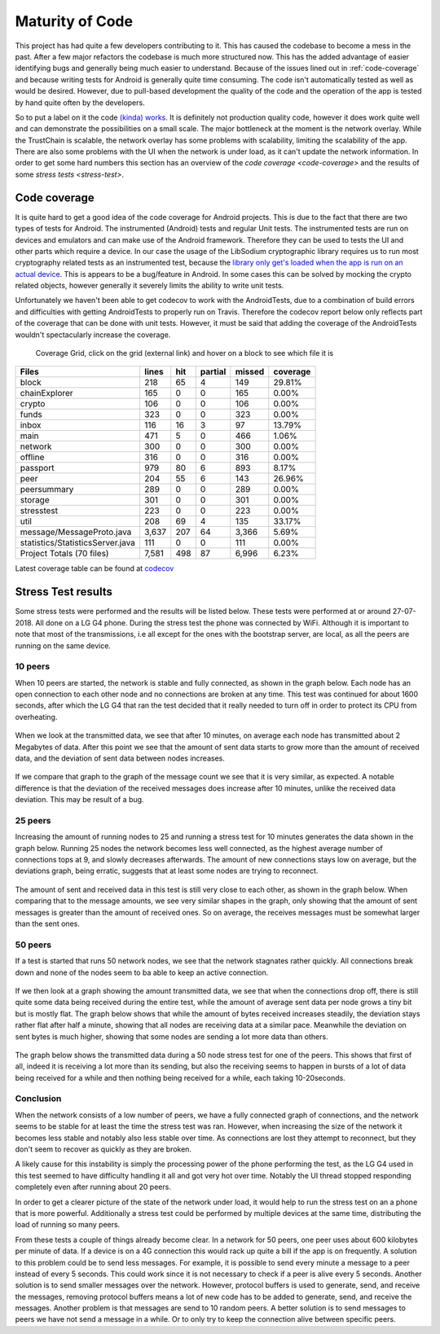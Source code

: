 ****************
Maturity of Code
****************
This project has had quite a few developers contributing to it. This has caused the codebase to become a mess in the past. After a few major refactors the codebase is much more structured now. This has the added advantage of easier identifying bugs and generally being much easier to understand. Because of the issues lined out in :ref:`code-coverage` and because writing tests for Android is generally quite time consuming. The code isn't automatically tested as well as would be desired. However, due to pull-based development the quality of the code and the operation of the app is tested by hand quite often by the developers.

So to put a label on it the code `(kinda) works <https://wiki.opencog.org/w/Code_Maturity_Guide>`_. It is definitely not production quality code, however it does work quite well and can demonstrate the possibilities on a small scale. The major bottleneck at the moment is the network overlay. While the TrustChain is scalable, the network overlay has some problems with scalability, limiting the scalability of the app. There are also some problems with the UI when the network is under load, as it can't update the network information. In order to get some hard numbers this section has an overview of the `code coverage <code-coverage>` and the results of some `stress tests <stress-test>`.

.. _code-coverage:

Code coverage
=============
It is quite hard to get a good idea of the code coverage for Android projects. This is due to the fact that there are two types of tests for Android. The instrumented (Android) tests and regular Unit tests. The instrumented tests are run on devices and emulators and can make use of the Android framework. Therefore they can be used to tests the UI and other parts which require a device. In our case the usage of the LibSodium cryptographic library requires us to run most cryptography related tests as an instrumented test, because the `library only get's loaded when the app is run on an actual device <https://github.com/joshjdevl/libsodium-jni/issues/95>`_. This is appears to be a bug/feature in Android. In some cases this can be solved by mocking the crypto related objects, however generally it severely limits the ability to write unit tests.

Unfortunately we haven't been able to get codecov to work with the AndroidTests, due to a combination of build errors and difficulties with getting AndroidTests to properly run on Travis. Therefore the codecov report below only reflects part of the coverage that can be done with unit tests. However, it must be said that adding the coverage of the AndroidTests wouldn't spectacularly increase the coverage.

.. _coverage-grid:
.. figure:: https://codecov.io/gh/klikooo/CS4160-trustchain-android/branch/master/graphs/tree.svg
	:width: 400px
	:alt: Coverage Grid

	Coverage Grid, click on the grid (external link) and hover on a block to see which file it is

=================================    =====	===	=======	======	========
Files                                lines	hit	partial	missed	coverage
=================================    =====	===	=======	======	========
block                                218  	65	4      	149   	29.81%
chainExplorer                        165  	0	0      	165   	0.00%
crypto                               106  	0	0      	106   	0.00%
funds                                323  	0	0      	323   	0.00%
inbox                                116  	16	3      	97    	13.79%
main                                 471  	5	0      	466   	1.06%
network                              300  	0	0      	300   	0.00%
offline                              316  	0	0      	316   	0.00%
passport                             979  	80	6      	893   	8.17%
peer                                 204  	55	6      	143   	26.96%
peersummary                          289  	0	0      	289   	0.00%
storage                              301  	0	0      	301   	0.00%
stresstest                           223  	0	0      	223   	0.00%
util                                 208  	69	4      	135   	33.17%
message/MessageProto.java            3,637	207	64     	3,366 	5.69%
statistics/StatisticsServer.java     111  	0	0      	111   	0.00%
Project Totals (70 files)            7,581	498	87     	6,996 	6.23%
=================================    =====	===	=======	======	========

Latest coverage table can be found at `codecov <https://codecov.io/gh/klikooo/CS4160-trustchain-android/tree/master/app/src/main/java/nl/tudelft/cs4160/trustchain_android>`_

.. _stress-test:

Stress Test results
====================
Some stress tests were performed and the results will be listed below. These tests were performed at or around 27-07-2018. All done on a LG G4 phone. During the stress test the phone was connected by WiFi. Although it is important to note that most of the transmissions, i.e all except for the ones with the bootstrap server, are local, as all the peers are running on the same device.


10 peers
-----------
When 10 peers are started, the network is stable and fully connected, as shown in the graph below. Each node has an open connection to each other node and no connections are broken at any time.
This test was continued for about 1600 seconds, after which the LG G4 that ran the test decided that it really needed to turn off in order to protect its CPU from overheating.

.. figure:: ./images/graphs/10nodes-1600s-LGG4-aggregate-connections.png
   :width: 800px
   :alt: Fig. 1. Running 10 peers on a LG G4 for 1600 seconds - connection information.


When we look at the transmitted data, we see that after 10 minutes, on average each node has transmitted about 2 Megabytes of data.
After this point we see that the amount of sent data starts to grow more than the amount of received data, and the deviation of sent data between nodes increases.

.. figure:: ./images/graphs/10nodes-1600s-LGG4-aggregate-data.png
   :width: 800px
   :alt: Fig. 2. Running 10 peers on a LG G4 for 1600 seconds - transmitted data.

If we compare that graph to the graph of the message count we see that it is very similar, as expected. A notable difference is that the deviation of the received messages does increase after 10 minutes, unlike the received data deviation. This may be result of a bug.

.. figure:: ./images/graphs/10nodes-1600s-LGG4-aggregate-messages.png
   :width: 800px
   :alt: Fig. 3. Running 10 peers on a LG G4 for 1600 seconds - transmitted messages.

25 peers
---------
Increasing the amount of running nodes to 25 and running a stress test for 10 minutes generates the data shown in the graph below.
Running 25 nodes the network becomes less well connected, as the highest average number of connections tops at 9, and slowly decreases afterwards. The amount of new connections stays low on average, but the deviations graph, being erratic, suggests that at least some nodes are trying to reconnect.

.. figure:: ./images/graphs/25nodes-300s-LGG4-aggregate-connections.png
   :width: 800px
   :alt: Fig. 4. Running 25 peers on a LG G4 for 300 seconds - connection information.

The amount of sent and received data in this test is still very close to each other, as shown in the graph below.
When comparing that to the message amounts, we see very similar shapes in the graph, only showing that the amount of sent messages is greater than the amount of received ones. So on average, the receives messages must be somewhat larger than the sent ones.

.. figure:: ./images/graphs/25nodes-300s-LGG4-aggregate-data.png
   :width: 800px
   :alt: Fig. 4. Running 25 peers on a LG G4 for 300 seconds - transmitted data.

.. figure:: ./images/graphs/25nodes-300s-LGG4-aggregate-messages.png
   :width: 800px
   :alt: Fig. 4. Running 25 peers on a LG G4 for 300 seconds - transmitted messages.

50 peers
----------
If a test is started that runs 50 network nodes, we see that the network stagnates rather quickly. All connections break down and none of the nodes seem to ba able to keep an active connection.

.. figure:: ./images/graphs/50nodes-300s-LGG4-aggregate-connections.png
   :width: 800px
   :alt: Fig. 4. Running 50 peers on a LG G4 for 300 seconds - connection information.

If we then look at a graph showing the amount transmitted data, we see that when the connections drop off, there is still quite some data being received during the entire test, while the amount of average sent data per node grows a tiny bit but is mostly flat.
The graph below shows that while the amount of bytes received increases steadily, the deviation stays rather flat after half a minute, showing that all nodes are receiving data at a similar pace. Meanwhile the deviation on sent bytes is much higher, showing that some nodes are sending a lot more data than others.

.. figure:: ./images/graphs/50nodes-300s-LGG4-aggregate-data.png
   :width: 800px
   :alt: Fig. 4. Running 50 peers on a LG G4 for 300 seconds - connection information.

The graph below shows the transmitted data during a 50 node stress test for one of the peers. This shows that first of all, indeed it is receiving a lot more than its sending, but also the receiving seems to happen in bursts of a lot of data being received for a while and then nothing being received for a while, each taking 10-20seconds.

.. figure:: ./images/graphs/50nodes-300s-LGG4-single-data.png
   :width: 800px
   :alt: Fig. 4. Running 50 peers on a LG G4 for 300 seconds - transmitted data, single peer.

Conclusion
-----------
When the network consists of a low number of peers, we have a fully connected graph of connections, and the network seems to be stable for at least the time the stress test was ran. However, when increasing the size of the network it becomes less stable and notably also less stable over time. As connections are lost they attempt to reconnect, but they don't seem to recover as quickly as they are broken.

A likely cause for this instability is simply the processing power of the phone performing the test, as the LG G4 used in this test seemed to have difficulty handling it all and got very hot over time. Notably the UI thread stopped responding completely even after running about 20 peers.

In order to get a clearer picture of the state of the network under load, it would help to run the stress test on an a phone that is more powerful. Additionally a stress test could be performed by multiple devices at the same time, distributing the load of running so many peers.

From these tests a couple of things already become clear. In a network for 50 peers, one peer uses about 600 kilobytes per minute of data. If a device is on a 4G connection this would rack up quite a bill if the app is on frequently. A solution to this problem could be to send less messages. For example, it is possible to send every minute a message to a peer instead of every 5 seconds. This could work since it is not necessary to check if a peer is alive every 5 seconds. 
Another solution is to send smaller messages over the network. However, protocol buffers is used to generate, send, and receive the messages, removing protocol buffers means a lot of new code has to be added to generate, send, and receive the messages.
Another problem is that messages are send to 10 random peers. A better solution is to send messages to peers we have not send a message in a while. Or to only try to keep the connection alive between specific peers.


